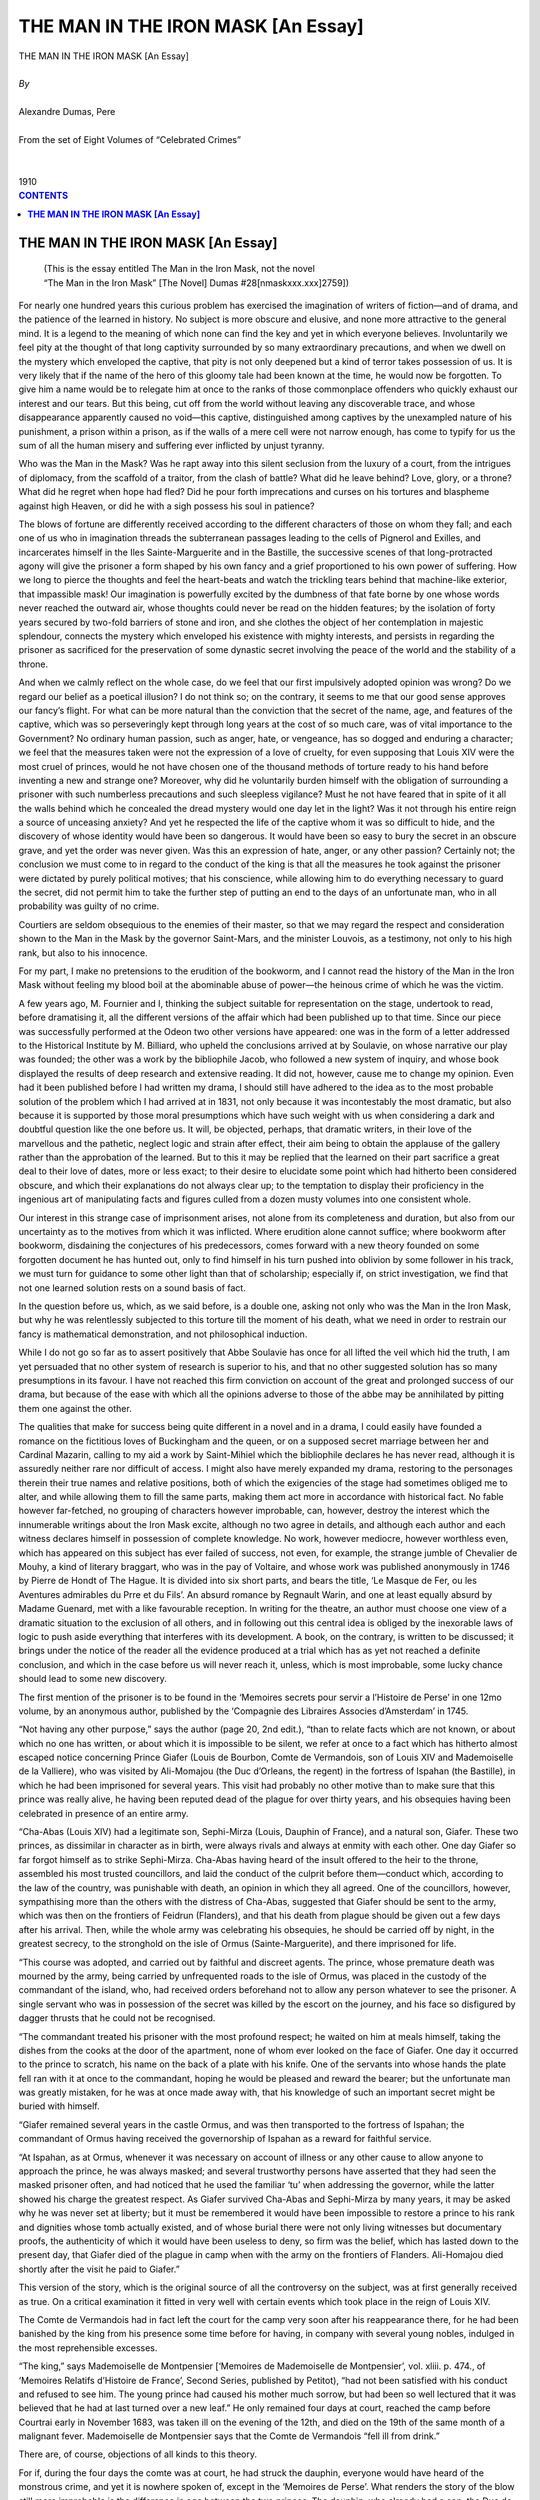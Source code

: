 .. -*- encoding: utf-8 -*-

.. meta::
   :PG.Id: 2751
   :PG.Title: The Man in an Iron Mask [An Essay]
   :PG.Released: 2006-08-15
   :PG.Reposted: 2016-11-28 corrections made
   :PG.Rights: Public Domain
   :PG.Producer: David Widger
   :DC.Creator: Alexandre Dumas, Pere
   :DC.Title: The Man in an Iron Mask [An Essay]
   :DC.Language: en
   :DC.Created: 1910
   :coverpage: images/cover.jpg



.. role:: xlarge-bold
   :class: x-large bold

.. role:: large
   :class: large

.. role:: small-caps
     :class: small-caps




===================================
THE MAN IN THE IRON MASK [An Essay]
===================================

.. pgheader::

.. clearpage::

.. figure:: images/cover.jpg

.. clearpage::

.. class:: center

   | :xlarge-bold:`THE MAN IN THE IRON MASK [An Essay]`
   |
   | `By`
   |
   | :xlarge-bold:`Alexandre Dumas, Pere`
   |
   | :small-caps:`From the set of Eight Volumes of “Celebrated Crimes”`
   |
   |
   | :large:`1910`


.. clearpage::



.. clearpage::

.. contents:: CONTENTS
   :depth: 1
   :backlinks: entry




.. clearpage::




**THE MAN IN THE IRON MASK [An Essay]**
=======================================

   | (This is the essay entitled The Man in the Iron Mask, not the novel
   | “The Man in the Iron Mask” [The Novel] Dumas #28[nmaskxxx.xxx]2759])

.. dropcap:: F For

For nearly one hundred years this curious problem has exercised the imagination of writers of fiction—and of drama, and the patience of the learned in history. No subject is more obscure and elusive, and none more attractive to the general mind. It is a legend to the meaning of which none can find the key and yet in which everyone believes. Involuntarily we feel pity at the thought of that long captivity surrounded by so many extraordinary precautions, and when we dwell on the mystery which enveloped the captive, that pity is not only deepened but a kind of terror takes possession of us. It is very likely that if the name of the hero of this gloomy tale had been known at the time, he would now be forgotten. To give him a name would be to relegate him at once to the ranks of those commonplace offenders who quickly exhaust our interest and our tears. But this being, cut off from the world without leaving any discoverable trace, and whose disappearance apparently caused no void—this captive, distinguished among captives by the unexampled nature of his punishment, a prison within a prison, as if the walls of a mere cell were not narrow enough, has come to typify for us the sum of all the human misery and suffering ever inflicted by unjust tyranny.

Who was the Man in the Mask? Was he rapt away into this silent seclusion from the luxury of a court, from the intrigues of diplomacy, from the scaffold of a traitor, from the clash of battle? What did he leave behind? Love, glory, or a throne? What did he regret when hope had fled? Did he pour forth imprecations and curses on his tortures and blaspheme against high Heaven, or did he with a sigh possess his soul in patience?

The blows of fortune are differently received according to the different characters of those on whom they fall; and each one of us who in imagination threads the subterranean passages leading to the cells of Pignerol and Exilles, and incarcerates himself in the Iles Sainte-Marguerite and in the Bastille, the successive scenes of that long-protracted agony will give the prisoner a form shaped by his own fancy and a grief proportioned to his own power of suffering. How we long to pierce the thoughts and feel the heart-beats and watch the trickling tears behind that machine-like exterior, that impassible mask! Our imagination is powerfully excited by the dumbness of that fate borne by one whose words never reached the outward air, whose thoughts could never be read on the hidden features; by the isolation of forty years secured by two-fold barriers of stone and iron, and she clothes the object of her contemplation in majestic splendour, connects the mystery which enveloped his existence with mighty interests, and persists in regarding the prisoner as sacrificed for the preservation of some dynastic secret involving the peace of the world and the stability of a throne.

And when we calmly reflect on the whole case, do we feel that our first impulsively adopted opinion was wrong? Do we regard our belief as a poetical illusion? I do not think so; on the contrary, it seems to me that our good sense approves our fancy’s flight. For what can be more natural than the conviction that the secret of the name, age, and features of the captive, which was so perseveringly kept through long years at the cost of so much care, was of vital importance to the Government? No ordinary human passion, such as anger, hate, or vengeance, has so dogged and enduring a character; we feel that the measures taken were not the expression of a love of cruelty, for even supposing that Louis XIV were the most cruel of princes, would he not have chosen one of the thousand methods of torture ready to his hand before inventing a new and strange one? Moreover, why did he voluntarily burden himself with the obligation of surrounding a prisoner with such numberless precautions and such sleepless vigilance? Must he not have feared that in spite of it all the walls behind which he concealed the dread mystery would one day let in the light? Was it not through his entire reign a source of unceasing anxiety? And yet he respected the life of the captive whom it was so difficult to hide, and the discovery of whose identity would have been so dangerous. It would have been so easy to bury the secret in an obscure grave, and yet the order was never given. Was this an expression of hate, anger, or any other passion? Certainly not; the conclusion we must come to in regard to the conduct of the king is that all the measures he took against the prisoner were dictated by purely political motives; that his conscience, while allowing him to do everything necessary to guard the secret, did not permit him to take the further step of putting an end to the days of an unfortunate man, who in all probability was guilty of no crime.

Courtiers are seldom obsequious to the enemies of their master, so that we may regard the respect and consideration shown to the Man in the Mask by the governor Saint-Mars, and the minister Louvois, as a testimony, not only to his high rank, but also to his innocence.

For my part, I make no pretensions to the erudition of the bookworm, and I cannot read the history of the Man in the Iron Mask without feeling my blood boil at the abominable abuse of power—the heinous crime of which he was the victim.

A few years ago, M. Fournier and I, thinking the subject suitable for representation on the stage, undertook to read, before dramatising it, all the different versions of the affair which had been published up to that time. Since our piece was successfully performed at the Odeon two other versions have appeared: one was in the form of a letter addressed to the Historical Institute by M. Billiard, who upheld the conclusions arrived at by Soulavie, on whose narrative our play was founded; the other was a work by the bibliophile Jacob, who followed a new system of inquiry, and whose book displayed the results of deep research and extensive reading. It did not, however, cause me to change my opinion. Even had it been published before I had written my drama, I should still have adhered to the idea as to the most probable solution of the problem which I had arrived at in 1831, not only because it was incontestably the most dramatic, but also because it is supported by those moral presumptions which have such weight with us when considering a dark and doubtful question like the one before us. It will, be objected, perhaps, that dramatic writers, in their love of the marvellous and the pathetic, neglect logic and strain after effect, their aim being to obtain the applause of the gallery rather than the approbation of the learned. But to this it may be replied that the learned on their part sacrifice a great deal to their love of dates, more or less exact; to their desire to elucidate some point which had hitherto been considered obscure, and which their explanations do not always clear up; to the temptation to display their proficiency in the ingenious art of manipulating facts and figures culled from a dozen musty volumes into one consistent whole.

Our interest in this strange case of imprisonment arises, not alone from its completeness and duration, but also from our uncertainty as to the motives from which it was inflicted. Where erudition alone cannot suffice; where bookworm after bookworm, disdaining the conjectures of his predecessors, comes forward with a new theory founded on some forgotten document he has hunted out, only to find himself in his turn pushed into oblivion by some follower in his track, we must turn for guidance to some other light than that of scholarship; especially if, on strict investigation, we find that not one learned solution rests on a sound basis of fact.

In the question before us, which, as we said before, is a double one, asking not only who was the Man in the Iron Mask, but why he was relentlessly subjected to this torture till the moment of his death, what we need in order to restrain our fancy is mathematical demonstration, and not philosophical induction.

While I do not go so far as to assert positively that Abbe Soulavie has once for all lifted the veil which hid the truth, I am yet persuaded that no other system of research is superior to his, and that no other suggested solution has so many presumptions in its favour. I have not reached this firm conviction on account of the great and prolonged success of our drama, but because of the ease with which all the opinions adverse to those of the abbe may be annihilated by pitting them one against the other.

The qualities that make for success being quite different in a novel and in a drama, I could easily have founded a romance on the fictitious loves of Buckingham and the queen, or on a supposed secret marriage between her and Cardinal Mazarin, calling to my aid a work by Saint-Mihiel which the bibliophile declares he has never read, although it is assuredly neither rare nor difficult of access. I might also have merely expanded my drama, restoring to the personages therein their true names and relative positions, both of which the exigencies of the stage had sometimes obliged me to alter, and while allowing them to fill the same parts, making them act more in accordance with historical fact. No fable however far-fetched, no grouping of characters however improbable, can, however, destroy the interest which the innumerable writings about the Iron Mask excite, although no two agree in details, and although each author and each witness declares himself in possession of complete knowledge. No work, however mediocre, however worthless even, which has appeared on this subject has ever failed of success, not even, for example, the strange jumble of Chevalier de Mouhy, a kind of literary braggart, who was in the pay of Voltaire, and whose work was published anonymously in 1746 by Pierre de Hondt of The Hague. It is divided into six short parts, and bears the title, ‘Le Masque de Fer, ou les Aventures admirables du Prre et du Fils’. An absurd romance by Regnault Warin, and one at least equally absurd by Madame Guenard, met with a like favourable reception. In writing for the theatre, an author must choose one view of a dramatic situation to the exclusion of all others, and in following out this central idea is obliged by the inexorable laws of logic to push aside everything that interferes with its development. A book, on the contrary, is written to be discussed; it brings under the notice of the reader all the evidence produced at a trial which has as yet not reached a definite conclusion, and which in the case before us will never reach it, unless, which is most improbable, some lucky chance should lead to some new discovery.

The first mention of the prisoner is to be found in the ‘Memoires secrets pour servir a l’Histoire de Perse’ in one 12mo volume, by an anonymous author, published by the ‘Compagnie des Libraires Associes d’Amsterdam’ in 1745.

“Not having any other purpose,” says the author (page 20, 2nd edit.), “than to relate facts which are not known, or about which no one has written, or about which it is impossible to be silent, we refer at once to a fact which has hitherto almost escaped notice concerning Prince Giafer (Louis de Bourbon, Comte de Vermandois, son of Louis XIV and Mademoiselle de la Valliere), who was visited by Ali-Momajou (the Duc d’Orleans, the regent) in the fortress of Ispahan (the Bastille), in which he had been imprisoned for several years. This visit had probably no other motive than to make sure that this prince was really alive, he having been reputed dead of the plague for over thirty years, and his obsequies having been celebrated in presence of an entire army.

“Cha-Abas (Louis XIV) had a legitimate son, Sephi-Mirza (Louis, Dauphin of France), and a natural son, Giafer. These two princes, as dissimilar in character as in birth, were always rivals and always at enmity with each other. One day Giafer so far forgot himself as to strike Sephi-Mirza. Cha-Abas having heard of the insult offered to the heir to the throne, assembled his most trusted councillors, and laid the conduct of the culprit before them—conduct which, according to the law of the country, was punishable with death, an opinion in which they all agreed. One of the councillors, however, sympathising more than the others with the distress of Cha-Abas, suggested that Giafer should be sent to the army, which was then on the frontiers of Feidrun (Flanders), and that his death from plague should be given out a few days after his arrival. Then, while the whole army was celebrating his obsequies, he should be carried off by night, in the greatest secrecy, to the stronghold on the isle of Ormus (Sainte-Marguerite), and there imprisoned for life.

“This course was adopted, and carried out by faithful and discreet agents. The prince, whose premature death was mourned by the army, being carried by unfrequented roads to the isle of Ormus, was placed in the custody of the commandant of the island, who, had received orders beforehand not to allow any person whatever to see the prisoner. A single servant who was in possession of the secret was killed by the escort on the journey, and his face so disfigured by dagger thrusts that he could not be recognised.

“The commandant treated his prisoner with the most profound respect; he waited on him at meals himself, taking the dishes from the cooks at the door of the apartment, none of whom ever looked on the face of Giafer. One day it occurred to the prince to scratch, his name on the back of a plate with his knife. One of the servants into whose hands the plate fell ran with it at once to the commandant, hoping he would be pleased and reward the bearer; but the unfortunate man was greatly mistaken, for he was at once made away with, that his knowledge of such an important secret might be buried with himself.

“Giafer remained several years in the castle Ormus, and was then transported to the fortress of Ispahan; the commandant of Ormus having received the governorship of Ispahan as a reward for faithful service.

“At Ispahan, as at Ormus, whenever it was necessary on account of illness or any other cause to allow anyone to approach the prince, he was always masked; and several trustworthy persons have asserted that they had seen the masked prisoner often, and had noticed that he used the familiar ‘tu’ when addressing the governor, while the latter showed his charge the greatest respect. As Giafer survived Cha-Abas and Sephi-Mirza by many years, it may be asked why he was never set at liberty; but it must be remembered it would have been impossible to restore a prince to his rank and dignities whose tomb actually existed, and of whose burial there were not only living witnesses but documentary proofs, the authenticity of which it would have been useless to deny, so firm was the belief, which has lasted down to the present day, that Giafer died of the plague in camp when with the army on the frontiers of Flanders. Ali-Homajou died shortly after the visit he paid to Giafer.”
 
This version of the story, which is the original source of all the controversy on the subject, was at first generally received as true. On a critical examination it fitted in very well with certain events which took place in the reign of Louis XIV.

The Comte de Vermandois had in fact left the court for the camp very soon after his reappearance there, for he had been banished by the king from his presence some time before for having, in company with several young nobles, indulged in the most reprehensible excesses.

“The king,” says Mademoiselle de Montpensier [‘Memoires de Mademoiselle de Montpensier’, vol. xliii. p. 474., of ‘Memoires Relatifs d’Histoire de France’, Second Series, published by Petitot), “had not been satisfied with his conduct and refused to see him. The young prince had caused his mother much sorrow, but had been so well lectured that it was believed that he had at last turned over a new leaf.” He only remained four days at court, reached the camp before Courtrai early in November 1683, was taken ill on the evening of the 12th, and died on the 19th of the same month of a malignant fever. Mademoiselle de Montpensier says that the Comte de Vermandois “fell ill from drink.”
 
There are, of course, objections of all kinds to this theory.

For if, during the four days the comte was at court, he had struck the dauphin, everyone would have heard of the monstrous crime, and yet it is nowhere spoken of, except in the ‘Memoires de Perse’. What renders the story of the blow still more improbable is the difference in age between the two princes. The dauphin, who already had a son, the Duc de Bourgogne, more than a year old, was born the 1st November 1661, and was therefore six years older than the Comte de Vermandois. But the most complete answer to the tale is to be found in a letter written by Barbezieux to Saint-Mars, dated the 13th August 1691:—

“When you have any information to send me relative to the prisoner who has been in your charge for twenty years, I most earnestly enjoin on you to take the same precautions as when you write to M. de Louvois.”
 
The Comte de Vermandois, the official registration of whose death bears the date 1685, cannot have been twenty years a prisoner in 1691.

Six years after the Man in the Mask had been thus delivered over to the curiosity of the public, the ‘Siecle de Louis XIV’ (2 vols. octavo, Berlin, 1751) was published by Voltaire under the pseudonym of M. de Francheville. Everyone turned to this work, which had been long expected, for details relating to the mysterious prisoner about whom everyone was talking.

Voltaire ventured at length to speak more openly of the prisoner than anyone had hitherto done, and to treat as a matter of history “an event long ignored by all historians.” (vol. ii. p. 11, 1st edition, chap. xxv.). He assigned an approximate date to the beginning of this captivity, “some months after the death of Cardinal Mazarin” (1661); he gave a description of the prisoner, who according to him was “young and dark-complexioned; his figure was above the middle height and well proportioned; his features were exceedingly handsome, and his bearing was noble. When he spoke his voice inspired interest; he never complained of his lot, and gave no hint as to his rank.” Nor was the mask forgotten: “The part which covered the chin was furnished with steel springs, which allowed the prisoner to eat without uncovering his face.” And, lastly, he fixed the date of the death of the nameless captive; who “was buried,” he says, “in 1704., by night, in the parish church of Saint-Paul.”
 
Voltaire’s narrative coincided with the account given in the ‘Memoires de Peyse’, save for the omission of the incident which, according to the ‘Memoires’, led in the first instance to the imprisonment of Giafer. “The prisoner,” says Voltaire, “was sent to the Iles Sainte-Marguerite, and afterwards to the Bastille, in charge of a trusty official; he wore his mask on the journey, and his escort had orders to shoot him if he took it off. The Marquis de Louvois visited him while he was on the islands, and when speaking to him stood all the time in a respectful attitude. The prisoner was removed to the Bastille in 1690, where he was lodged as comfortably as could be managed in that building; he was supplied with everything he asked for, especially with the finest linen and the costliest lace, in both of which his taste was perfect; he had a guitar to play on, his table was excellent, and the governor rarely sat in his presence.”
 
Voltaire added a few further details which had been given him by M. de Bernaville, the successor of M. de Saint-Mars, and by an old physician of the Bastille who had attended the prisoner whenever his health required a doctor, but who had never seen his face, although he had “often seen his tongue and his body.” He also asserted that M. de Chamillart was the last minister who was in the secret, and that when his son-in-law, Marshal de la Feuillade, besought him on his knees, de Chamillart being on his deathbed, to tell him the name of the Man in the Iron Mask, the minister replied that he was under a solemn oath never to reveal the secret, it being an affair of state. To all these details, which the marshal acknowledges to be correct, Voltaire adds a remarkable note: “What increases our wonder is, that when the unknown captive was sent to the Iles Sainte-Marguerite no personage of note disappeared from the European stage.”
 
The story of the Comte de Vermandois and the blow was treated as an absurd and romantic invention, which does not even attempt to keep within the bounds of the possible, by Baron C. (according to P. Marchand, Baron Crunyngen) in a letter inserted in the ‘Bibliotheque raisonnee des Ouvrages des Savants de d’Europe’, June 1745. The discussion was revived somewhat later, however, and a few Dutch scholars were supposed to be responsible for a new theory founded on history; the foundations proving somewhat shaky, however,—a quality which it shares, we must say, with all the other theories which have ever been advanced.

According to this new theory, the masked prisoner was a young foreign nobleman, groom of the chambers to Anne of Austria, and the real father of Louis XIV. This anecdote appears first in a duodecimo volume printed by Pierre Marteau at Cologne in 1692, and which bears the title, ‘The Loves of Anne of Austria, Consort of Louis XIII, with M. le C. D. R., the Real Father of Louis XIV, King of France; being a Minute Account of the Measures taken to give an Heir to the Throne of France, the Influences at Work to bring this to pass, and the Denoument of the Comedy’.

This libel ran through five editions, bearing date successively, 1692, 1693, 1696, 1722, and 1738. In the title of the edition of 1696 the words “Cardinal de Richelieu” are inserted in place of the initials “C. D. R.,” but that this is only a printer’s error everyone who reads the work will perceive. Some have thought the three letters stood for Comte de Riviere, others for Comte de Rochefort, whose ‘Memoires’ compiled by Sandras de Courtilz supply these initials. The author of the book was an Orange writer in the pay of William III, and its object was, he says, “to unveil the great mystery of iniquity which hid the true origin of Louis XIV.” He goes on to remark that “the knowledge of this fraud, although comparatively rare outside France, was widely spread within her borders. The well-known coldness of Louis XIII; the extraordinary birth of Louis-Dieudonne, so called because he was born in the twenty-third year of a childless marriage, and several other remarkable circumstances connected with the birth, all point clearly to a father other than the prince, who with great effrontery is passed off by his adherents as such. The famous barricades of Paris, and the organised revolt led by distinguished men against Louis XIV on his accession to the throne, proclaimed aloud the king’s illegitimacy, so that it rang through the country; and as the accusation had reason on its side, hardly anyone doubted its truth.”
 
We give below a short abstract of the narrative, the plot of which is rather skilfully constructed:—

“Cardinal Richelieu, looking with satisfied pride at the love of Gaston, Duc d’Orleans, brother of the king, for his niece Parisiatis (Madame de Combalet), formed the plan of uniting the young couple in marriage. Gaston taking the suggestion as an insult, struck the cardinal. Pere Joseph then tried to gain the cardinal’s consent and that of his niece to an attempt to deprive Gaston of the throne, which the childless marriage of Louis XIII seemed to assure him. A young man, the C. D. R. of the book, was introduced into Anne of Austria’s room, who though a wife in name had long been a widow in reality. She defended herself but feebly, and on seeing the cardinal next day said to him, ‘Well, you have had your wicked will; but take good care, sir cardinal, that I may find above the mercy and goodness which you have tried by many pious sophistries to convince me is awaiting me. Watch over my soul, I charge you, for I have yielded!’ The queen having given herself up to love for some time, the joyful news that she would soon become a mother began to spread over the kingdom. In this manner was born Louis XIV, the putative son of Louis XIII. If this instalment of the tale be favourably received, says the pamphleteer, the sequel will soon follow, in which the sad fate of C. D. R. will be related, who was made to pay dearly for his short-lived pleasure.”
 
Although the first part was a great success, the promised sequel never appeared. It must be admitted that such a story, though it never convinced a single person of the illegitimacy of Louis XIV, was an excellent prologue to the tale of the unfortunate lot of the Man in the Iron Mask, and increased the interest and curiosity with which that singular historical mystery was regarded. But the views of the Dutch scholars thus set forth met with little credence, and were soon forgotten in a new solution.

The third historian to write about the prisoner of the Iles Sainte-Marguerite was Lagrange-Chancel. He was just twenty-nine years of age when, excited by Freron’s hatred of Voltaire, he addressed a letter from his country place, Antoniat, in Perigord, to the ‘Annee Litteraire’ (vol. iii. p. 188), demolishing the theory advanced in the ‘Siecle de Louis XIV’, and giving facts which he had collected whilst himself imprisoned in the same place as the unknown prisoner twenty years later.

“My detention in the Iles-Saint-Marguerite,” says Lagrange-Chancel,” brought many things to my knowledge which a more painstaking historian than M. de Voltaire would have taken the trouble to find out; for at the time when I was taken to the islands the imprisonment of the Man in the Iron Mask was no longer regarded as a state secret. This extraordinary event, which M. de Voltaire places in 1662, a few months after the death of Cardinal Mazarin, did not take place till 1669, eight years after the death of His Eminence. M. de La Motte-Guerin, commandant of the islands in my time, assured me that the prisoner was the Duc de Beaufort, who was reported killed at the siege of Candia, but whose body had never been recovered, as all the narratives of that event agree in stating. He also told me that M. de Saint-Mars, who succeeded Pignerol as governor of the islands, showed great consideration for the prisoner, that he waited on him at table, that the service was of silver, and that the clothes supplied to the prisoner were as costly as he desired; that when he was ill and in need of a physician or surgeon, he was obliged under pain of death to wear his mask in their presence, but that when he was alone he was permitted to pull out the hairs of his beard with steel tweezers, which were kept bright and polished. I saw a pair of these which had been actually used for this purpose in the possession of M. de Formanoir, nephew of Saint-Mars, and lieutenant of a Free Company raised for the purpose of guarding the prisoners. Several persons told me that when Saint-Mars, who had been placed over the Bastille, conducted his charge thither, the latter was heard to say behind his iron mask, ‘Has the king designs on my life?’ To which Saint-Mars replied, ‘No, my prince; your life is safe: you must only let yourself be guided.’ 

“I also learned from a man called Dubuisson, cashier to the well-known Samuel Bernard, who, having been imprisoned for some years in the Bastile, was removed to the Iles Sainte-Marguerite, where he was confined along with some others in a room exactly over the one occupied by the unknown prisoner. He told me that they were able to communicate with him by means of the flue of the chimney, but on asking him why he persisted in not revealing his name and the cause of his imprisonment, he replied that such an avowal would be fatal not only to him but to those to whom he made it.

“Whether it were so or not, to-day the name and rank of this political victim are secrets the preservation of which is no longer necessary to the State; and I have thought that to tell the public what I know would cut short the long chain of circumstances which everyone was forging according to his fancy, instigated thereto by an author whose gift of relating the most impossible events in such a manner as to make them seem true has won for all his writings such success—even for his Vie de Charles XII”
 
This theory, according to Jacob, is more probable than any of the others.

“Beginning with the year 1664.,” he says, “the Duc de Beaufort had by his insubordination and levity endangered the success of several maritime expeditions. In October 1666 Louis XIV remonstrated with him with much tact, begging him to try to make himself more and more capable in the service of his king by cultivating the talents with which he was endowed, and ridding himself of the faults which spoilt his conduct. ‘I do not doubt,’ he concludes, ‘that you will be all the more grateful to me for this mark of my benevolence towards you, when you reflect how few kings have ever shown their goodwill in a similar manner.’” ( ‘Oeuvres de Louis XIV’, vol. v. p. 388). Several calamities in the royal navy are known to have been brought about by the Duc de Beaufort. M. Eugene Sue, in his ‘Histoire de la Marine’, which is full of new and curious information, has drawn a very good picture of the position of the “roi des halles,” the “king of the markets,” in regard to Colbert and Louis XIV. Colbert wished to direct all the manoeuvres of the fleet from his study, while it was commanded by the naval grandmaster in the capricious manner which might be expected from his factious character and love of bluster (Eugene Sue, vol. i., ‘Pieces Justificatives’). In 1699 Louis XIV sent the Duc de Beaufort to the relief of Candia, which the Turks were besieging. Seven hours after his arrival Beaufort was killed in a sortie. The Duc de Navailles, who shared with him the command of the French squadron, simply reported his death as follows: “He met a body of Turks who were pressing our troops hard: placing himself at the head of the latter, he fought valiantly, but at length his soldiers abandoned him, and we have not been able to learn his fate” [‘Memoires du Duc de Navailles’, book iv. P. 243)

The report of his death spread rapidly through France and Italy; magnificent funeral services were held in Paris, Rome, and Venice, and funeral orations delivered. Nevertheless, many believed that he would one day reappear, as his body had never been recovered.

Guy Patin mentions this belief, which he did not share, in two of his letters:—

“Several wagers have been laid that M. de Beaufort is not dead! ‘O utinam’!” (Guy Patin, September 26, 1669).

“It is said that M. de Vivonne has been granted by commission the post of vice-admiral of France for twenty years; but there are many who believe that the Duc de Beaufort is not dead, but imprisoned in some Turkish island. Believe this who may, I don’t; he is really dead, and the last thing I should desire would be to be as dead as he”,(Ibid., January 14, 1670).

The following are the objections to this theory:

“In several narratives written by eye-witnesses of the siege of Candia,” says Jacob, “it is related that the Turks, according to their custom, despoiled the body and cut off the head of the Duc de Beaufort on the field of battle, and that the latter was afterwards exhibited at Constantinople; and this may account for some of the details given by Sandras de Courtilz in his ‘Memoires du Marquis de Montbrun’ and his ‘Memoires d’Artagnan’, for one can easily imagine that the naked, headless body might escape recognition. M. Eugene Sue, in his ‘Histoire de la Marine’ (vol. ii, chap. 6), had adopted this view, which coincides with the accounts left by Philibert de Jarry and the Marquis de Ville, the MSS. of whose letters and ‘Memoires’ are to be found in the Bibliotheque du Roi.

“In the first volume of the ‘Histoire de la Detention des Philosophes et des Gens de Lettres a la Bastille, etc.’, we find the following passage:—

“Without dwelling on the difficulty and danger of an abduction, which an Ottoman scimitar might any day during this memorable siege render unnecessary, we shall restrict ourselves to declaring positively that the correspondence of Saint-Mars from 1669 to 1680 gives us no ground for supposing that the governor of Pignerol had any great prisoner of state in his charge during that period of time, except Fouquet and Lauzun.’”
 
While we profess no blind faith in the conclusions arrived at by the learned critic, we would yet add to the considerations on which he relies another, viz. that it is most improbable that Louis XIV should ever have considered it necessary to take such rigorous measures against the Duc de Beaufort. Truculent and self-confident as he was, he never acted against the royal authority in such a manner as to oblige the king to strike him down in secret; and it is difficult to believe that Louis XIV, peaceably seated on his throne, with all the enemies of his minority under his feet, should have revenged himself on the duke as an old Frondeur.

The critic calls our attention to another fact also adverse to the theory under consideration. The Man in the Iron Mask loved fine linen and rich lace, he was reserved in character and possessed of extreme refinement, and none of this suits the portraits of the ‘roi des halles’ which contemporary historians have drawn.

Regarding the anagram of the name Marchiali (the name under which the death of the prisoner was registered), ‘hic amiral’, as a proof, we cannot think that the gaolers of Pignerol amused themselves in propounding conundrums to exercise the keen intellect of their contemporaries; and moreover the same anagram would apply equally well to the Count of Vermandois, who was made admiral when only twenty-two months old. Abbe Papon, in his roamings through Provence, paid a visit to the prison in which the Iron Mask was confined, and thus speaks:—

“It was to the Iles Sainte-Marguerite that the famous prisoner with the iron mask whose name has never been discovered, was transported at the end of the last century; very few of those attached to his service were allowed to speak to him. One day, as M. de Saint-Mars was conversing with him, standing outside his door, in a kind of corridor, so as to be able to see from a distance everyone who approached, the son of one of the governor’s friends, hearing the voices, came up; Saint-Mars quickly closed the door of the room, and, rushing to meet the young man, asked him with an air of great anxiety if he had overheard anything that was said. Having convinced himself that he had heard nothing, the governor sent the young man away the same day, and wrote to the father that the adventure was like to have cost the son dear, and that he had sent him back to his home to prevent any further imprudence.

“I was curious enough to visit the room in which the unfortunate man was imprisoned, on the 2nd of February 1778. It is lighted by one window to the north, overlooking the sea, about fifteen feet above the terrace where the sentries paced to and fro. This window was pierced through a very thick wall and the embrasure barricaded by three iron bars, thus separating the prisoner from the sentries by a distance of over two fathoms. I found an officer of the Free Company in the fortress who was nigh on fourscore years old; he told me that his father, who had belonged to the same Company, had often related to him how a friar had seen something white floating on the water under the prisoner’s window. On being fished out and carried to M. de Saint-Mars, it proved to be a shirt of very fine material, loosely folded together, and covered with writing from end to end. M. de Saint-Mars spread it out and read a few words, then turning to the friar who had brought it he asked him in an embarrassed manner if he had been led by curiosity to read any of the, writing. The friar protested repeatedly that he had not read a line, but nevertheless he was found dead in bed two days later. This incident was told so often to my informant by his father and by the chaplain of the fort of that time that he regarded it as incontestably true. The following fact also appears to me to be equally well established by the testimony of many witnesses. I collected all the evidence I could on the spot, and also in the Lerins monastery, where the tradition is preserved.

“A female attendant being wanted for the prisoner, a woman of the village of Mongin offered herself for the place, being under the impression that she would thus be able to make her children’s fortune; but on being told that she would not only never be allowed to see her children again, but would be cut off from the rest of the world as well, she refused to be shut up with a prisoner whom it cost so much to serve. I may mention here that at the two outer angles of the wall of the fort which faced the sea two sentries were placed, with orders to fire on any boat which approached within a certain distance.

“The prisoner’s personal attendant died in the Iles Sainte-Marguerite. The brother of the officer whom I mentioned above was partly in the confidence of M. de Saint-Mars, and he often told how he was summoned to the prison once at midnight and ordered to remove a corpse, and that he carried it on his shoulders to the burial-place, feeling certain it was the prisoner who was dead; but it was only his servant, and it was then that an effort was made to supply his place by a female attendant.”
 
Abbe Papon gives some curious details, hitherto unknown to the public, but as he mentions no names his narrative cannot be considered as evidence. Voltaire never replied to Lagrange-Chancel, who died the same year in which his letter was published. Freron desiring to revenge himself for the scathing portrait which Voltaire had drawn of him in the ‘Ecossaise’, called to his assistance a more redoubtable adversary than Lagrange-Chancel. Sainte-Foix had brought to the front a brand new theory, founded on a passage by Hume in an article in the ‘Annee Litteraire (1768, vol. iv.), in which he maintained that the Man in the Iron Mask was the Duke of Monmouth, a natural son of Charles II, who was found guilty of high treason and beheaded in London on the 15th July 1685.

This is what the English historian says:

“It was commonly reported in London that the Duke of Monmouth’s life had been saved, one of his adherents who bore a striking resemblance to the duke having consented to die in his stead, while the real culprit was secretly carried off to France, there to undergo a lifelong imprisonment.”
 
The great affection which the English felt for the Duke of Monmouth, and his own conviction that the people only needed a leader to induce them to shake off the yoke of James II, led him to undertake an enterprise which might possibly have succeeded had it been carried out with prudence. He landed at Lyme, in Dorset, with only one hundred and twenty men; six thousand soon gathered round his standard; a few towns declared in his favour; he caused himself to be proclaimed king, affirming that he was born in wedlock, and that he possessed the proofs of the secret marriage of Charles II and Lucy Waiters, his mother. He met the Royalists on the battlefield, and victory seemed to be on his side, when just at the decisive moment his ammunition ran short. Lord Gray, who commanded the cavalry, beat a cowardly retreat, the unfortunate Monmouth was taken prisoner, brought to London, and beheaded.

The details published in the ‘Siecle de Louis XIV’ as to the personal appearance of the masked prisoner might have been taken as a description of Monmouth, who possessed great physical beauty. Sainte-Foix had collected every scrap of evidence in favour of his solution of the mystery, making use even of the following passage from an anonymous romance called ‘The Loves of Charles II and James II, Kings of England’:—

“The night of the pretended execution of the Duke of Monmouth, the king, attended by three men, came to the Tower and summoned the duke to his presence. A kind of loose cowl was thrown over his head, and he was put into a carriage, into which the king and his attendants also got, and was driven away.”
 
Sainte-Foix also referred to the alleged visit of Saunders, confessor to James II, paid to the Duchess of Portsmouth after the death of that monarch, when the duchess took occasion to say that she could never forgive King James for consenting to Monmouth’s execution, in spite of the oath he had taken on the sacred elements at the deathbed of Charles II that he would never take his natural brother’s life, even in case of rebellion. To this the priest replied quickly, “The king kept his oath.”
 
Hume also records this solemn oath, but we cannot say that all the historians agree on this point. ‘The Universal History’ by Guthrie and Gray, and the ‘Histoire d’Angleterre’ by Rapin, Thoyras and de Barrow, do not mention it.

“Further,” wrote Sainte-Foix, “an English surgeon called Nelaton, who frequented the Cafe Procope, much affected by men of letters, often related that during the time he was senior apprentice to a surgeon who lived near the Porte Saint-Antoine, he was once taken to the Bastille to bleed a prisoner. He was conducted to this prisoner’s room by the governor himself, and found the patient suffering from violent headache. He spoke with an English accent, wore a gold-flowered dressing-gown of black and orange, and had his face covered by a napkin knotted behind his head.”
 
This story does not hold water: it would be difficult to form a mask out of a napkin; the Bastille had a resident surgeon of its own as well as a physician and apothecary; no one could gain access to a prisoner without a written order from a minister, even the Viaticum could only be introduced by the express permission of the lieutenant of police.

This theory met at first with no objections, and seemed to be going to oust all the others, thanks, perhaps, to the combative and restive character of its promulgator, who bore criticism badly, and whom no one cared to incense, his sword being even more redoubtable than his pen.

It was known that when Saint-Mars journeyed with his prisoner to the Bastille, they had put up on the way at Palteau, in Champagne, a property belonging to the governor. Freron therefore addressed himself to a grand-nephew of Saint-Mars, who had inherited this estate, asking if he could give him any information about this visit. The following reply appeared in the ‘Annee Litteraire (June 1768):—

“As it appears from the letter of M. de Sainte-Foix from which you quote that the Man in the Iron Mask still exercises the fancy of your journalists, I am willing to tell you all I know about the prisoner. He was known in the islands of Sainte-Marguerite and at the Bastille as ‘La Tour.’ The governor and all the other officials showed him great respect, and supplied him with everything he asked for that could be granted to a prisoner. He often took exercise in the yard of the prison, but never without his mask on. It was not till the ‘Siecle’ of M. de Voltaire appeared that I learned that the mask was of iron and furnished with springs; it may be that the circumstance was overlooked, but he never wore it except when taking the air, or when he had to appear before a stranger.

“M. de Blainvilliers, an infantry officer who was acquainted with M. de Saint-Mars both at Pignerol and Sainte-Marguerite, has often told me that the lot of ‘La Tour’ greatly excited his curiosity, and that he had once borrowed the clothes and arms of a soldier whose turn it was to be sentry on the terrace under the prisoner’s window at Sainte-Marguerite, and undertaken the duty himself; that he had seen the prisoner distinctly, without his mask; that his face was white, that he was tall and well proportioned, except that his ankles were too thick, and that his hair was white, although he appeared to be still in the prime of life. He passed the whole of the night in question pacing to and fro in his room. Blainvilliers added that he was always dressed in brown, that he had plenty of fine linen and books, that the governor and the other officers always stood uncovered in his presence till he gave them leave to cover and sit down, and that they often bore him company at table.

“In 1698 M. de Saint-Mars was promoted from the governorship of the Iles Sainte-Marguerite to that of the Bastille. In moving thither, accompanied by his prisoner, he made his estate of Palteau a halting-place. The masked man arrived in a litter which preceded that of M. de Saint-Mars, and several mounted men rode beside it. The peasants were assembled to greet their liege lord. M. de Saint-Mars dined with his prisoner, who sat with his back to the dining-room windows, which looked out on the court. None of the peasants whom I have questioned were able to see whether the man kept his mask on while eating, but they all noticed that M. de Saint-Mars, who sat opposite to his charge, laid two pistols beside his plate; that only one footman waited at table, who went into the antechamber to change the plates and dishes, always carefully closing the dining-room door behind him. When the prisoner crossed the courtyard his face was covered with a black mask, but the peasants could see his lips and teeth, and remarked that he was tall, and had white hair. M. de Saint-Mars slept in a bed placed beside the prisoner’s. M. de Blainvilliers told me also that ‘as soon as he was dead, which happened in 1704, he was buried at Saint-Paul’s,’ and that ‘the coffin was filled with substances which would rapidly consume the body.’ He added, ‘I never heard that the masked man spoke with an English accent.’”
 
Sainte-Foix proved the story related by M. de Blainvilliers to be little worthy of belief, showing by a circumstance mentioned in the letter that the imprisoned man could not be the Duc de Beaufort; witness the epigram of Madame de Choisy, “M. de Beaufort longs to bite and can’t,” whereas the peasants had seen the prisoner’s teeth through his mask. It appeared as if the theory of Sainte-Foix were going to stand, when a Jesuit father, named Griffet, who was confessor at the Bastille, devoted chapter xiii, of his ‘Traite des differentes Sortes de Preuves qui servent a etablir la Verite dans l’Histoire’ (12mo, Liege, 1769) to the consideration of the Iron Mask. He was the first to quote an authentic document which certifies that the Man in the Iron Mask about whom there was so much disputing really existed. This was the written journal of M. du Jonca, King’s Lieutenant in the Bastille in 1698, from which Pere Griffet took the following passage:—

“On Thursday, September the 8th, 1698, at three o’clock in the afternoon, M. de Saint-Mars, the new governor of the Bastille, entered upon his duties. He arrived from the islands of Sainte-Marguerite, bringing with him in a litter a prisoner whose name is a secret, and whom he had had under his charge there, and at Pignerol. This prisoner, who was always masked, was at first placed in the Bassiniere tower, where he remained until the evening. At nine o’clock p.m. I took him to the third room of the Bertaudiere tower, which I had had already furnished before his arrival with all needful articles, having received orders to do so from M. de Saint-Mars. While I was showing him the way to his room, I was accompanied by M. Rosarges, who had also arrived along with M. de Saint-Mars, and whose office it was to wait on the said prisoner, whose table is to be supplied by the governor.”
 
Du Jonca’s diary records the death of the prisoner in the following terms:—

“Monday, 19th November 1703. The unknown prisoner, who always wore a black velvet mask, and whom M. de Saint-Mars brought with him from the Iles Sainte-Marguerite, and whom he had so long in charge, felt slightly unwell yesterday on coming back from mass. He died to-day at 10 p.m. without having a serious illness, indeed it could not have been slighter. M. Guiraut, our chaplain, confessed him yesterday, but as his death was quite unexpected he did not receive the last sacraments, although the chaplain was able to exhort him up to the moment of his death. He was buried on Tuesday the 20th November at 4 P.M. in the burial-ground of St. Paul’s, our parish church. The funeral expenses amounted to 40 livres.”
 
His name and age were withheld from the priests of the parish. The entry made in the parish register, which Pere Griffet also gives, is in the following words:—

“On the 19th November 1703, Marchiali, aged about forty-five, died in the Bastille, whose body was buried in the graveyard of Saint-Paul’s, his parish, on the 20th instant, in the presence of M. Rosarges and of M. Reilh, Surgeon-Major of the Bastille.

“(Signed) ROSARGES.

“REILH.”
 
As soon as he was dead everything belonging to him, without exception, was burned; such as his linen, clothes, bed and bedding, rugs, chairs, and even the doors of the room he occupied. His service of plate was melted down, the walls of his room were scoured and whitewashed, the very floor was renewed, from fear of his having hidden a note under it, or left some mark by which he could be recognised.

Pere Griffet did not agree with the opinions of either Lagrange-Chancel or Sainte-Foix, but seemed to incline towards the theory set forth in the ‘Memoires de Perse’, against which no irrefutable objections had been advanced. He concluded by saying that before arriving at any decision as to who the prisoner really was, it would be necessary to ascertain the exact date of his arrival at Pignerol.

Sainte-Foix hastened to reply, upholding the soundness of the views he had advanced. He procured from Arras a copy of an entry in the registers of the Cathedral Chapter, stating that Louis XIV had written with his own hand to the said Chapter that they were to admit to burial the body of the Comte de Vermandois, who had died in the city of Courtrai; that he desired that the deceased should be interred in the centre of the choir, in the vault in which lay the remains of Elisabeth, Comtesse de Vermandois, wife of Philip of Alsace, Comte de Flanders, who had died in 1182. It is not to be supposed that Louis XIV would have chosen a family vault in which to bury a log of wood.

Sainte-Foix was, however, not acquainted with the letter of Barbezieux, dated the 13th August 1691, to which we have already referred, as a proof that the prisoner was not the Comte de Vermandois; it is equally a proof that he was not the Duke of Monmouth, as Sainte-Foix maintained; for sentence was passed on the Duke of Monmouth in 1685, so that it could not be of him either that Barbezieux wrote in 1691, “The prisoner whom you have had in charge for twenty years.”
 
In the very year in which Sainte-Foix began to flatter himself that his theory was successfully established, Baron Heiss brought a new one forward, in a letter dated “Phalsburg, 28th June 1770,” and addressed to the ‘Journal Enclycopedique’. It was accompanied by a letter translated from the Italian which appeared in the ‘Histoire Abregee de l’Europe’ by Jacques Bernard, published by Claude Jordan, Leyden, 1685-87, in detached sheets. This letter stated (August 1687, article ‘Mantoue’) that the Duke of Mantua being desirous to sell his capital, Casale, to the King of France, had been dissuaded therefrom by his secretary, and induced to join the other princes of Italy in their endeavours to thwart the ambitious schemes of Louis XVI. The Marquis d’Arcy, French ambassador to the court of Savoy, having been informed of the secretary’s influence, distinguished him by all kinds of civilities, asked him frequently to table, and at last invited him to join a large hunting party two or three leagues outside Turin. They set out together, but at a short distance from the city were surrounded by a dozen horsemen, who carried off the secretary, ‘disguised him, put a mask on him, and took him to Pignerol.’ He was not kept long in this fortress, as it was ‘too near the Italian frontier, and although he was carefully guarded it was feared that the walls would speak’; so he was transferred to the Iles Sainte-Marguerite, where he is at present in the custody of M. de Saint-Mars.

This theory, of which much was heard later, did not at first excite much attention. What is certain is that the Duke of Mantua’s secretary, by name Matthioli, was arrested in 1679 through the agency of Abbe d’Estrade and M. de Catinat, and taken with the utmost secrecy to Pignerol, where he was imprisoned and placed in charge of M. de Saint-Mars. He must not, however, be confounded with the Man in the Iron Mask.

Catinat says of Matthioli in a letter to Louvois “No one knows the name of this knave.”
 
Louvois writes to Saint-Mars: “I admire your patience in waiting for an order to treat such a rogue as he deserves, when he treats you with disrespect.”
 
Saint-Mars replies to the minister: “I have charged Blainvilliers to show him a cudgel and tell him that with its aid we can make the froward meek.”
 
Again Louvois writes: “The clothes of such people must be made to last three or four years.”
 
This cannot have been the nameless prisoner who was treated with such consideration, before whom Louvois stood bare-headed, who was supplied with fine linen and lace, and so on.

Altogether, we gather from the correspondence of Saint-Mars that the unhappy man alluded to above was confined along with a mad Jacobin, and at last became mad himself, and succumbed to his misery in 1686.

Voltaire, who was probably the first to supply such inexhaustible food for controversy, kept silence and took no part in the discussions. But when all the theories had been presented to the public, he set about refuting them. He made himself very merry, in the seventh edition of ‘Questions sur l’Encyclopedie distibuees en forme de Dictionnaire (Geneva, 1791), over the complaisance attributed to Louis XIV in acting as police-sergeant and gaoler for James II, William III, and Anne, with all of whom he was at war. Persisting still in taking 1661 or 1662 as the date when the incarceration of the masked prisoner began, he attacks the opinions advanced by Lagrange-Chancel and Pere Griffet, which they had drawn from the anonymous ‘Memoires secrets pour servir a l’Histoire de Perse’. “Having thus dissipated all these illusions,” he says, “let us now consider who the masked prisoner was, and how old he was when he died. It is evident that if he was never allowed to walk in the courtyard of the Bastille or to see a physician without his mask, it must have been lest his too striking resemblance to someone should be remarked; he could show his tongue but not his face. As regards his age, he himself told the apothecary at the Bastille, a few days before his death, that he thought he was about sixty; this I have often heard from a son-in-law to this apothecary, M. Marsoban, surgeon to Marshal Richelieu, and afterwards to the regent, the Duc d’Orleans. The writer of this article knows perhaps more on this subject than Pere Griffet. But he has said his say.”
 
This article in the ‘Questions on the Encyclopaedia’ was followed by some remarks from the pen of the publisher, which are also, however, attributed by the publishers of Kelh to Voltaire himself. The publisher, who sometimes calls himself the author, puts aside without refutation all the theories advanced, including that of Baron Heiss, and says he has come to the conclusion that the Iron Mask was, without doubt, a brother and an elder brother of Louis XIV, by a lover of the queen. Anne of Austria had come to persuade herself that hers alone was the fault which had deprived Louis XIII [the publisher of this edition overlooked the obvious typographical error of “XIV” here when he meant, and it only makes sense, that it was XIII. D.W.] of an heir, but the birth of the Iron Mask undeceived her. The cardinal, to whom she confided her secret, cleverly arranged to bring the king and queen, who had long lived apart, together again. A second son was the result of this reconciliation; and the first child being removed in secret, Louis XIV remained in ignorance of the existence of his half-brother till after his majority. It was the policy of Louis XIV to affect a great respect for the royal house, so he avoided much embarrassment to himself and a scandal affecting the memory of Anne of Austria by adopting the wise and just measure of burying alive the pledge of an adulterous love. He was thus enabled to avoid committing an act of cruelty, which a sovereign less conscientious and less magnanimous would have considered a necessity.

After this declaration Voltaire made no further reference to the Iron Mask. This last version of the story upset that of Sainte-Foix. Voltaire having been initiated into the state secret by the Marquis de Richelieu, we may be permitted to suspect that being naturally indiscreet he published the truth from behind the shelter of a pseudonym, or at least gave a version which approached the truth, but later on realising the dangerous significance of his words, he preserved for the future complete silence.

We now approach the question whether the prince who thus became the Iron Mask was an illegitimate brother or a twin-brother of Louis XIV. The first was maintained by M. Quentin-Crawfurd; the second by Abbe Soulavie in his ‘Memoires du Marechal Duc de Richelieu’ (London, 1790). In 1783 the Marquis de Luchet, in the ‘Journal des Gens du Monde’ (vol. iv. No. 23, p. 282, et seq.), awarded to Buckingham the honour of the paternity in dispute. In support of this, he quoted the testimony of a lady of the house of Saint-Quentin who had been a mistress of the minister Barbezieux, and who died at Chartres about the middle of the eighteenth century. She had declared publicly that Louis XIV had consigned his elder brother to perpetual imprisonment, and that the mask was necessitated by the close resemblance of the two brothers to each other.

The Duke of Buckingham, who came to France in 1625, in order to escort Henrietta Maria, sister of Louis XIII, to England, where she was to marry the Prince of Wales, made no secret of his ardent love for the queen, and it is almost certain that she was not insensible to his passion. An anonymous pamphlet, ‘La Conference du Cardinal Mazarin avec le Gazetier’ (Brussels, 1649), says that she was infatuated about him, and allowed him to visit her in her room. She even permitted him to take off and keep one of her gloves, and his vanity leading him to show his spoil, the king heard of it, and was vastly offended. An anecdote, the truth of which no one has ever denied, relates that one day Buckingham spoke to the queen with such passion in the presence of her lady-in-waiting, the Marquise de Senecey, that the latter exclaimed, “Be silent, sir, you cannot speak thus to the Queen of France!” According to this version, the Man in the Iron Mask must have been born at latest in 1637, but the mention of any such date would destroy the possibility of Buckingham’s paternity; for he was assassinated at Portsmouth on September 2nd, 1628.

After the taking of the Bastille the masked prisoner became the fashionable topic of discussion, and one heard of nothing else. On the 13th of August 1789 it was announced in an article in a journal called ‘Loisirs d’un Patriote francais’, which was afterwards published anonymously as a pamphlet, that the publisher had seen, among other documents found in the Bastille, a card bearing the unintelligible number “64389000,” and the following note: “Fouquet, arriving from Les Iles Sainte-Marguerite in an iron mask.” To this there was, it was said, a double signature, viz. “XXX,” superimposed on the name “Kersadion.” The journalist was of opinion that Fouquet had succeeded in making his escape, but had been retaken and condemned to pass for dead, and to wear a mask henceforward, as a punishment for his attempted evasion. This tale made some impression, for it was remembered that in the Supplement to the ‘Siecle de Louis XIV’ it was stated that Chamillart had said that “the Iron Mask was a man who knew all the secrets of M. Fouquet.” But the existence of this card was never proved, and we cannot accept the story on the unsupported word of an anonymous writer.

From the time that restrictions on the press were removed, hardly a day passed without the appearance of some new pamphlet on the Iron Mask. Louis Dutens, in ‘Correspondence interceptee’ (12mo, 1789), revived the theory of Baron Heiss, supporting it by new and curious facts. He proved that Louis XIV had really ordered one of the Duke of Mantua’s ministers to be carried off and imprisoned in Pignerol. Dutens gave the name of the victim as Girolamo Magni. He also quoted from a memorandum which by the wish of the Marquis de Castellane was drawn up by a certain Souchon, probably the man whom Papon questioned in 1778. This Souchon was the son of a man who had belonged to the Free Company maintained in the islands in the time of Saint-Mars, and was seventy-nine years old. This memorandum gives a detailed account of the abduction of a minister in 1679, who is styled a “minister of the Empire,” and his arrival as a masked prisoner at the islands, and states that he died there in captivity nine years after he was carried off.

Dutens thus divests the episode of the element of the marvellous with which Voltaire had surrounded it. He called to his aid the testimony of the Duc de Choiseul, who, having in vain attempted to worm the secret of the Iron Mask out of Louis XV, begged Madame de Pompadour to try her hand, and was told by her that the prisoner was the minister of an Italian prince. At the same time that Dutens wrote, “There is no fact in history better established than the fact that the Man in the Iron Mask was a minister of the Duke of Mantua who was carried off from Turin,” M. Quentin-Crawfurd was maintaining that the prisoner was a son of Anne of Austria; while a few years earlier Bouche, a lawyer, in his ‘Essai sur l’Histoire de Provence’ (2 vols. 4to, 1785), had regarded this story as a fable invented by Voltaire, and had convinced himself that the prisoner was a woman. As we see, discussion threw no light on the subject, and instead of being dissipated, the confusion became ever “worse confounded.”
 
In 1790 the ‘Memoires du Marechal de Richelieu’ appeared. He had left his note-books, his library, and his correspondence to Soulavie. The ‘Memoires’ are undoubtedly authentic, and have, if not certainty, at least a strong moral presumption in their favour, and gained the belief of men holding diverse opinions. But before placing under the eyes of our readers extracts from them relating to the Iron Mask, let us refresh our memory by recalling two theories which had not stood the test of thorough investigation.

According to some MS. notes left by M. de Bonac, French ambassador at Constantinople in 1724, the Armenian Patriarch Arwedicks, a mortal enemy of our Church and the instigator of the terrible persecutions to which the Roman Catholics were subjected, was carried off into exile at the request of the Jesuits by a French vessel, and confined in a prison whence there was no escape. This prison was the fortress of Sainte-Marguerite, and from there he was taken to the Bastille, where he died. The Turkish Government continually clamoured for his release till 1723, but the French Government persistently denied having taken any part in the abduction.

Even if it were not a matter of history that Arwedicks went over to the Roman Catholic Church and died a free man in Paris, as may be seen by an inspection of the certificate of his death preserved among the archives in the Foreign Office, one sentence from the note-book of M. de Bonac would be sufficient to annihilate this theory. M. de Bonac says that the Patriarch was carried off, while M. de Feriol, who succeeded M. de Chateauneuf in 1699, was ambassador at Constantinople. Now it was in 1698 that Saint-Mars arrived at the Bastille with his masked prisoner.

Several English scholars have sided with Gibbon in thinking that the Man in the Iron Mask might possibly have been Henry, the second son of Oliver Cromwell, who was held as a hostage by Louis XIV.

By an odd coincidence the second son of the Lord Protector does entirely disappear from the page of history in 1659; we know nothing of where he afterwards lived nor when he died. But why should he be a prisoner of state in France, while his elder brother Richard was permitted to live there quite openly? In the absence of all proof, we cannot attach the least importance to this explanation of the mystery.

We now come to the promised extracts from the ‘Memoires du Marechal de Richelieu’:

“Under the late king there was a time when every class of society was asking who the famous personage really was who went by the name of the Iron Mask, but I noticed that this curiosity abated somewhat after his arrival at the Bastille with Saint-Mars, when it began to be reported that orders had been given to kill him should he let his name be known. Saint-Mars also let it be understood that whoever found out the secret would share the same fate. This threat to murder both the prisoner and those who showed too much curiosity about him made such an impression, that during the lifetime of the late king people only spoke of the mystery below their breath. The anonymous author of ‘Les Memoires de Perse’, which were published in Holland fifteen years after the death of Louis XIV, was the first who dared to speak publicly of the prisoner and relate some anecdotes about him.

“Since the publication of that work, liberty of speech and the freedom of the press have made great strides, and the shade of Louis XIV having lost its terrors, the case of the Iron Mask is freely discussed, and yet even now, at the end of my life and seventy years after the death of the king, people are still asking who the Man in the Iron Mask really was.

“This question was one I put to the adorable princess, beloved of the regent, who inspired in return only aversion and respect, all her love being given to me. As everyone was persuaded that the regent knew the name, the course of life, and the cause of the imprisonment of the masked prisoner, I, being more venturesome in my curiosity than others, tried through my princess to fathom the secret. She had hitherto constantly repulsed the advances of the Duc d’ Orleans, but as the ardour of his passion was thereby in no wise abated, the least glimpse of hope would be sufficient to induce him to grant her everything she asked; I persuaded her, therefore, to let him understand that if he would allow her to read the ‘Memoires du Masque’ which were in his possession his dearest desires would be fulfilled.

“The Duc d’Orleans had never been known to reveal any secret of state, being unspeakably circumspect, and having been trained to keep every confidence inviolable by his preceptor Dubois, so I felt quite certain that even the princess would fail in her efforts to get a sight of the memoranda in his possession relative to the birth and rank of the masked prisoner; but what cannot love, and such an ardent love, induce a man to do?

“To reward her goodness the regent gave the documents into her hands, and she forwarded them to me next day, enclosed in a note written in cipher, which, according to the laws of historical writing, I reproduce in its entirety, vouching for its authenticity; for the princess always employed a cipher when she used the language of gallantry, and this note told me what treaty she had had to sign in order that she might obtain the documents, and the duke the desire of his heart. The details are not admissible in serious history, but, borrowing the modest language of the patriarchal time, I may say that if Jacob, before he obtained possession of the best beloved of Laban’s daughters, was obliged to pay the price twice over, the regent drove a better bargain than the patriarch. The note and the memorandum were as follows: “‘2. 1. 17. 12. 9. 2. 20. 2. 1. 7. 14 20. 10. 3. 21. 1. 11. 14. 1. 15. 16. 12. 17. 14. 2. 1. 21. 11. 20. 17. 12. 9. 14. 9. 2. 8. 20. 5. 20. 2. 2. 17. 8. 1. 2. 20. 9. 21. 21. 1. 5. 12. 17. 15. 00. 14. 1. 15. 14. 12. 9. 21. 5. 12. 9. 21. 16. 20. 14. 8. 3.

“‘NARRATIVE OF THE BIRTH AND EDUCATION OF THE UNFORTUNATE PRINCE WHO WAS SEPARATED FROM THE WORLD BY CARDINALS RICHELIEU AND MAZARIN AND IMPRISONED BY ORDER OF LOUIS XIV.

“‘Drawn up by the Governor of this Prince on his deathbed.

“‘The unfortunate prince whom I brought up and had in charge till almost the end of my life was born on the 5th September 1638 at 8.30 o’clock in the evening, while the king was at supper. His brother, who is now on the throne, was born at noon while the king was at dinner, but whereas his birth was splendid and public, that of his brother was sad and secret; for the king being informed by the midwife that the queen was about to give birth to a second child, ordered the chancellor, the midwife, the chief almoner, the queen’s confessor, and myself to stay in her room to be witnesses of whatever happened, and of his course of action should a second child be born.

“‘For a long time already it had been foretold to the king that his wife would give birth to two sons, and some days before, certain shepherds had arrived in Paris, saying they were divinely inspired, so that it was said in Paris that if two dauphins were born it would be the greatest misfortune which could happen to the State. The Archbishop of Paris summoned these soothsayers before him, and ordered them to be imprisoned in Saint-Lazare, because the populace was becoming excited about them—a circumstance which filled the king with care, as he foresaw much trouble to his kingdom. What had been predicted by the soothsayers happened, whether they had really been warned by the constellations, or whether Providence by whom His Majesty had been warned of the calamities which might happen to France interposed. The king had sent a messenger to the cardinal to tell him of this prophecy, and the cardinal had replied that the matter, must be considered, that the birth of two dauphins was not impossible, and should such a case arrive, the second must be carefully hidden away, lest in the future desiring to be king he should fight against his brother in support of a new branch of the royal house, and come at last to reign.

“‘The king in his suspense felt very uncomfortable, and as the queen began to utter cries we feared a second confinement. We sent to inform the king, who was almost overcome by the thought that he was about to become the father of two dauphins. He said to the Bishop of Meaux, whom he had sent for to minister to the queen, “Do not quit my wife till she is safe; I am in mortal terror.” Immediately after he summoned us all, the Bishop of Meaux, the chancellor M. Honorat, Dame Peronete the midwife, and myself, and said to us in presence of the queen, so that she could hear, that we would answer to him with our heads if we made known the birth of a second dauphin; that it was his will that the fact should remain a state secret, to prevent the misfortunes which would else happen, the Salic Law not having declared to whom the inheritance of the kingdom should come in case two eldest sons were born to any of the kings.

“‘What had been foretold happened: the queen, while the king was at supper, gave birth to a second dauphin, more dainty and more beautiful than the first, but who wept and wailed unceasingly, as if he regretted to take up that life in which he was afterwards to endure such suffering. The chancellor drew up the report of this wonderful birth, without parallel in our history; but His Majesty not being pleased with its form, burned it in our presence, and the chancellor had to write and rewrite till His Majesty was satisfied. The almoner remonstrated, saying it would be impossible to hide the birth of a prince, but the king returned that he had reasons of state for all he did.

“‘Afterwards the king made us register our oath, the chancellor signing it first, then the queen’s confessor, and I last. The oath was also signed by the surgeon and midwife who attended on the queen, and the king attached this document to the report, taking both away with him, and I never heard any more of either. I remember that His Majesty consulted with the chancellor as to the form of the oath, and that he spoke for a long time in an undertone to the cardinal: after which the last-born child was given into the charge of the midwife, and as they were always afraid she would babble about his birth, she has told me that they often threatened her with death should she ever mention it: we were also forbidden to speak, even to each other, of the child whose birth we had witnessed.

“‘Not one of us has as yet violated his oath; for His Majesty dreaded nothing so much as a civil war brought about by the two children born together, and the cardinal, who afterwards got the care of the second child into his hands, kept that fear alive. The king also commanded us to examine the unfortunate prince minutely; he had a wart above the left elbow, a mole on the right side of his neck, and a tiny wart on his right thigh; for His Majesty was determined, and rightly so, that in case of the decease of the first-born, the royal infant whom he was entrusting to our care should take his place; wherefore he required our signmanual to the report of the birth, to which a small royal seal was attached in our presence, and we all signed it after His Majesty, according as he commanded. As to the shepherds who had foretold the double birth, never did I hear another word of them, but neither did I inquire. The cardinal who took the mysterious infant in charge probably got them out of the country.

“‘All through the infancy of the second prince Dame Peronete treated him as if he were her own child, giving out that his father was a great nobleman; for everyone saw by the care she lavished on him and the expense she went to, that although unacknowledged he was the cherished son of rich parents, and well cared for.

“‘When the prince began to grow up, Cardinal Mazarin, who succeeded Cardinal Richelieu in the charge of the prince’s education, gave him into my hands to bring up in a manner worthy of a king’s son, but in secret. Dame Peronete continued in his service till her death, and was very much attached to him, and he still more to her. The prince was instructed in my house in Burgundy, with all the care due to the son and brother of a king.

“‘I had several conversations with the queen mother during the troubles in France, and Her Majesty always seemed to fear that if the existence of the prince should be discovered during the lifetime of his brother, the young king, malcontents would make it a pretext for rebellion, because many medical men hold that the last-born of twins is in reality the elder, and if so, he was king by right, while many others have a different opinion.

“‘In spite of this dread, the queen could never bring herself to destroy the written evidence of his birth, because in case of the death of the young king she intended to have his twin-brother proclaimed. She told me often that the written proofs were in her strong box.

“‘I gave the ill-starred prince such an education as I should have liked to receive myself, and no acknowledged son of a king ever had a better. The only thing for which I have to reproach myself is that, without intending it, I caused him great unhappiness; for when he was nineteen years old he had a burning desire to know who he was, and as he saw that I was determined to be silent, growing more firm the more he tormented me with questions, he made up his mind henceforward to disguise his curiosity and to make me think that he believed himself a love-child of my own. He began to call me ‘father,’ although when we were alone I often assured him that he was mistaken; but at length I gave up combating this belief, which he perhaps only feigned to make me speak, and allowed him to think he was my son, contradicting him no more; but while he continued to dwell on this subject he was meantime making every effort to find out who he really was. Two years passed thus, when, through an unfortunate piece of forgetfulness on my part, for which I greatly blame myself, he became acquainted with the truth. He knew that the king had lately sent me several messengers, and once having carelessly forgotten to lock up a casket containing letters from the queen and the cardinals, he read part and divined the rest through his natural intelligence; and later confessed to me that he had carried off the letter which told most explicitly of his birth.

“‘I can recall that from this time on, his manner to me showed no longer that respect for me in which I had brought him up, but became hectoring and rude, and that I could not imagine the reason of the change, for I never found out that he had searched my papers, and he never revealed to me how he got at the casket, whether he was aided by some workmen whom he did not wish to betray, or had employed other means.

“‘One day, however, he unguardedly asked me to show him the portraits of the late and the present king. I answered that those that existed were so poor that I was waiting till better ones were taken before having them in my house.

“‘This answer, which did not satisfy him, called forth the request to be allowed to go to Dijon. I found out afterwards that he wanted to see a portrait of the king which was there, and to get to the court, which was just then at Saint-Jean-de-Luz, because of the approaching marriage with the infanta; so that he might compare himself with his brother and see if there were any resemblance between them. Having knowledge of his plan, I never let him out of my sight.

“‘The young prince was at this time as beautiful as Cupid, and through the intervention of Cupid himself he succeeded in getting hold of a portrait of his brother. One of the upper servants of the house, a young girl, had taken his fancy, and he lavished such caresses on her and inspired her with so much love, that although the whole household was strictly forbidden to give him anything without my permission, she procured him a portrait of the king. The unhappy prince saw the likeness at once, indeed no one could help seeing it, for the one portrait would serve equally well for either brother, and the sight produced such a fit of fury that he came to me crying out, “There is my brother, and this tells me who I am!” holding out a letter from Cardinal Mazarin which he had stolen from me, and making a great commotion in my house.

“‘The dread lest the prince should escape and succeed in appearing at the marriage of his brother made me so uneasy, that I sent off a messenger to the king to tell him that my casket had been opened, and asking for instructions. The king sent back word through the cardinal that we were both to be shut up till further orders, and that the prince was to be made to understand that the cause of our common misfortune was his absurd claim. I have since shared his prison, but I believe that a decree of release has arrived from my heavenly judge, and for my soul’s health and for my ward’s sake I make this declaration, that he may know what measures to take in order to put an end to his ignominious estate should the king die without children. Can any oath imposed under threats oblige one to be silent about such incredible events, which it is nevertheless necessary that posterity should know?’”
 
Such were the contents of the historical document given by the regent to the princess, and it suggests a crowd of questions. Who was the prince’s governor? Was he a Burgundian? Was he simply a landed proprietor, with some property and a country house in Burgundy? How far was his estate from Dijon? He must have been a man of note, for he enjoyed the most intimate confidence at the court of Louis XIII, either by virtue of his office or because he was a favourite of the king, the queen, and Cardinal Richelieu. Can we learn from the list of the nobles of Burgundy what member of their body disappeared from public life along with a young ward whom he had brought up in his own house just after the marriage of Louis XIV? Why did he not attach his signature to the declaration, which appears to be a hundred years old? Did he dictate it when so near death that he had not strength to sign it? How did it find its way out of prison? And so forth.

There is no answer to all these questions, and I, for my part, cannot undertake to affirm that the document is genuine. Abbe Soulavie relates that he one day “pressed the marshal for an answer to some questions on the matter, asking, amongst other things, if it were not true that the prisoner was an elder brother of Louis XIV born without the knowledge of Louis XIII. The marshal appeared very much embarrassed, and although he did not entirely refuse to answer, what he said was not very explanatory. He averred that this important personage was neither the illegitimate brother of Louis XIV, nor the Duke of Monmouth, nor the Comte de Vermandois, nor the Duc de Beaufort, and so on, as so many writers had asserted.” He called all their writings mere inventions, but added that almost every one of them had got hold of some true incidents, as for instance the order to kill the prisoner should he make himself known. Finally he acknowledged that he knew the state secret, and used the following words: “All that I can tell you, abbe, is, that when the prisoner died at the beginning of the century, at a very advanced age, he had ceased to be of such importance as when, at the beginning of his reign, Louis XIV shut him up for weighty reasons of state.”
 
The above was written down under the eyes of the marshal, and when Abbe Soulavie entreated him to say something further which, while not actually revealing the secret, would yet satisfy his questioner’s curiosity, the marshal answered, “Read M. de Voltaire’s latest writings on the subject, especially his concluding words, and reflect on them.”
 
With the exception of Dulaure, all the critics have treated Soulavie’s narrative with the most profound contempt, and we must confess that if it was an invention it was a monstrous one, and that the concoction of the famous note in cipher was abominable. “Such was the great secret; in order to find it out, I had to allow myself 5, 12, 17, 15, 14, 1, three times by 8, 3.” But unfortunately for those who would defend the morals of Mademoiselle de Valois, it would be difficult to traduce the character of herself, her lover, and her father, for what one knows of the trio justifies one in believing that the more infamous the conduct imputed to them, the more likely it is to be true. We cannot see the force of the objection that Louvois would not have written in the following terms to Saint-Mars in 1687 about a bastard son of Anne of Austria: “I see no objection to your removing Chevalier de Thezut from the prison in which he is confined, and putting your prisoner there till the one you are preparing for him is ready to receive him.” And we cannot understand those who ask if Saint-Mars, following the example of the minister, would have said of a prince “Until he is installed in the prison which is being prepared for him here, which has a chapel adjoining”? Why should he have expressed himself otherwise? Does it evidence an abatement of consideration to call a prisoner a prisoner, and his prison a prison?

A certain M. de Saint-Mihiel published an 8vo volume in 1791, at Strasbourg and Paris, entitled ‘Le veritable homme, dit au MASQUE DE FER, ouvrage dans lequel on fait connaitre, sur preuves incontestables, a qui le celebre infortune dut le jour, quand et ou il naquit’. The wording of the title will give an idea of the bizarre and barbarous jargon in which the whole book is written. It would be difficult to imagine the vanity and self-satisfaction which inspire this new reader of riddles. If he had found the philosopher’s stone, or made a discovery which would transform the world, he could not exhibit more pride and pleasure. All things considered, the “incontestable proofs” of his theory do not decide the question definitely, or place it above all attempts at refutation, any more than does the evidence on which the other theories which preceded and followed his rest. But what he lacks before all other things is the talent for arranging and using his materials. With the most ordinary skill he might have evolved a theory which would have defied criticism at least as successfully, as the others, and he might have supported it by proofs, which if not incontestable (for no one has produced such), had at least moral presumption in their favour, which has great weight in such a mysterious and obscure affair, in trying to explain, which one can never leave on one side, the respect shown by Louvois to the prisoner, to whom he always spoke standing and with uncovered head.

According to M. de Saint-Mihiel, the ‘Man in the Iron Mask was a legitimate son of Anne of Austria and Mazarin’.

He avers that Mazarin was only a deacon, and not a priest, when he became cardinal, having never taken priest’s orders, according to the testimony of the Princess Palatine, consort of Philip I, Duc d’Orleans, and that it was therefore possible for him to marry, and that he did marry, Anne of Austria in secret.

“Old Madame Beauvais, principal woman of the bed-chamber to the queen mother, knew of this ridiculous marriage, and as the price of her secrecy obliged the queen to comply with all her whims. To this circumstance the principal bed-chamber women owe the extensive privileges accorded them ever since in this country” (Letter of the Duchesse d’Orleans, 13th September 1713).

“The queen mother, consort of Louis XIII, had done worse than simply to fall in love with Mazarin, she had married him, for he had never been an ordained priest, he had only taken deacon’s orders. If he had been a priest his marriage would have been impossible. He grew terribly tired of the good queen mother, and did not live happily with her, which was only what he deserved for making such a marriage” (Letter of the Duchesse d’Orleans, 2nd November 1717).

“She (the queen mother) was quite easy in her conscience about Cardinal Mazarin; he was not in priest’s orders, and so could marry. The secret passage by which he reached the queen’s rooms every evening still exists in the Palais Royal” (Letter of the Duchesse d’Orleans, 2nd July 1719)

“The queen’s, manner of conducting affairs is influenced by the passion which dominates her. When she and the cardinal converse together, their ardent love for each other is betrayed by their looks and gestures; it is plain to see that when obliged to part for a time they do it with great reluctance. If what people say is true, that they are properly married, and that their union has been blessed by Pere Vincent the missioner, there is no harm in all that goes on between them, either in public or in private” [‘Requete civile contre la Conclusion de la Paix, 1649).

The Man in the Iron Mask told the apothecary in the Bastille that he thought he was about sixty years of age [‘Questions sur d’Encyclopedie’). Thus he must have been born in 1644, just at the time when Anne of Austria was invested with the royal power, though it was really exercised by Mazarin.

Can we find any incident recorded in history which lends support to the supposition that Anne of Austria had a son whose birth was kept as secret as her marriage to Mazarin?

“In 1644, Anne of Austria being dissatisfied with her apartments in the Louvre, moved to the Palais Royal, which had been left to the king by Richelieu. Shortly after taking up residence there she was very ill with a severe attack of jaundice, which was caused, in the opinion of the doctors, by worry, anxiety, and overwork, and which pulled her down greatly” [‘Memoire de Madame de Motteville, 4 vols. 12mo, Vol i. p. 194).

“This anxiety, caused by the pressure of public business, was most probably only dwelt on as a pretext for a pretended attack of illness. Anne of Austria had no cause for worry and anxiety till 1649. She did not begin to complain of the despotism of Mazarin till towards the end of 1645” (Ibid., viol. i. pp. 272, 273).

“She went frequently to the theatre during her first year of widowhood, but took care to hide herself from view in her box.” (Ibid., vol. i. p. 342).

Abbe Soulavie, in vol. vi. of the ‘Memoires de Richelieu’, published in 1793, controverted the opinions of M. de Saint-Mihiel, and again advanced those which he had published some time before, supporting them by a new array of reasons.

The fruitlessness of research in the archives of the Bastille, and the importance of the political events which were happening, diverted the attention of the public for some years from this subject. In the year 1800, however, the ‘Magazin encyclopedique’ published (vol. vi. p. 472) an article entitled ‘Memoires sur les Problemes historiques, et la methode de les resoudre appliquee a celui qui concerne l’Homme au Masque de Fer’, signed C. D. O., in which the author maintained that the prisoner was the first minister of the Duke of Mantua, and says his name was Girolamo Magni.

In the same year an octavo volume of 142 pages was produced by M. Roux-Fazillac. It bore the title ‘Recherches historiques et critiques sur l’Homme au Masque de Fer, d’ou resultent des Notions certaines sur ce prisonnier’. These researches brought to light a secret correspondence relative to certain negotiations and intrigues, and to the abduction of a secretary of the Duke of Mantua whose name was Matthioli, and not Girolamo Magni.

In 1802 an octavo pamphlet containing 11 pages, of which the author was perhaps Baron Lerviere, but which was signed Reth, was published. It took the form of a letter to General Jourdan, and was dated from Turin, and gave many details about Matthioli and his family. It was entitled ‘Veritable Clef de l’Histoire de l’Homme au Masque de Fer’. It proved that the secretary of the Duke of Mantua was carried off, masked, and imprisoned, by order of Louis XIV in 1679, but it did not succeed in establishing as an undoubted fact that the secretary and the Man in the Iron Mask were one and the same person.

It may be remembered that M. Crawfurd writing in 1798 had said in his ‘Histoire de la Bastille’ (8vo, 474 pages), “I cannot doubt that the Man in the Iron Mask was the son of Anne of Austria, but am unable to decide whether he was a twin-brother of Louis XIV or was born while the king and queen lived apart, or during her widowhood.” M. Crawfurd, in his ‘Melanges d’Histoire et de Litterature tires dun Portefeuille’ (quarto 1809, octavo 1817), demolished the theory advanced by Roux-Fazillac.

In 1825, M. Delort discovered in the archives several letters relating to Matthioli, and published his Histoire de l’Homme au Masque de Fer (8vo). This work was translated into English by George Agar-Ellis, and retranslated into French in 1830, under the title ‘Histoire authentique du Prisonnier d’Etat, connu sons le Nom de Masque de Fer’. It is in this work that the suggestion is made that the captive was the second son of Oliver Cromwell.

In 1826, M. de Taules wrote that, in his opinion, the masked prisoner was none other than the Armenian Patriarch. But six years later the great success of my drama at the Odeon converted nearly everyone to the version of which Soulavie was the chief exponent. The bibliophile Jacob is mistaken in asserting that I followed a tradition preserved in the family of the Duc de Choiseul; M. le Duc de Bassano sent me a copy made under his personal supervision of a document drawn up for Napoleon, containing the results of some researches made by his orders on the subject of the Man in the Iron Mask. The original MS., as well as that of the Memoires du Duc de Richelieu, were, the duke told me, kept at the Foreign Office. In 1834 the journal of the Institut historique published a letter from M. Auguste Billiard, who stated that he had also made a copy of this document for the late Comte de Montalivet, Home Secretary under the Empire.

M. Dufey (de l’Yonne) gave his ‘Histoire de la Bastille’ to the world in the same year, and was inclined to believe that the prisoner was a son of Buckingham.

Besides the many important personages on whom the famous mask had been placed, there was one whom everyone had forgotten, although his name had been put forward by the minister Chamillart: this was the celebrated Superintendent of Finance, Nicolas Fouquet. In 1837, Jacob, armed with documents and extracts, once more occupied himself with this Chinese puzzle on which so much ingenuity had been lavished, but of which no one had as yet got all the pieces into their places. Let us see if he succeeded better than his forerunners.

The first feeling he awakes is one of surprise. It seems odd that he should again bring up the case of Fouquet, who was condemned to imprisonment for life in 1664, confined in Pignerol under the care of Saint-Mars, and whose death was announced (falsely according to Jacob) on March 23rd, 1680. The first thing to look for in trying to get at the true history of the Mask is a sufficient reason of state to account for the persistent concealment of the prisoner’s features till his death; and next, an explanation of the respect shown him by Louvois, whose attitude towards him would have been extraordinary in any age, but was doubly so during the reign of Louis XIV, whose courtiers would have been the last persons in the world to render homage to the misfortunes of a man in disgrace with their master. Whatever the real motive of the king’s anger against Fouquet may have been, whether Louis thought he arrogated to himself too much power, or aspired to rival his master in the hearts of some of the king’s mistresses, or even presumed to raise his eyes higher still, was not the utter ruin, the lifelong captivity, of his enemy enough to satiate the vengeance of the king? What could he desire more? Why should his anger, which seemed slaked in 1664, burst forth into hotter flames seventeen years later, and lead him to inflict a new punishment? According to the bibliophile, the king being wearied by the continual petitions for pardon addressed to him by the superintendent’s family, ordered them to be told that he was dead, to rid himself of their supplications. Colbert’s hatred, says he, was the immediate cause of Fouquet’s fall; but even if this hatred hastened the catastrophe, are we to suppose that it pursued the delinquent beyond the sentence, through the long years of captivity, and, renewing its energy, infected the minds of the king and his councillors? If that were so, how shall we explain the respect shown by Louvois? Colbert would not have stood uncovered before Fouquet in prison. Why should Colbert’s colleague have done so?

It must, however, be confessed that of all existing theories, this one, thanks to the unlimited learning and research of the bibliophile, has the greatest number of documents with the various interpretations thereof, the greatest profusion of dates, on its side.

For it is certain—

1st, that the precautions taken when Fouquet was sent to Pignerol resembled in every respect those employed later by the custodians of the Iron Mask, both at the Iles Sainte-Marguerite and at the Bastille;

2nd, that the majority of the traditions relative to the masked prisoner might apply to Fouquet;

3rd, that the Iron Mask was first heard of immediately after the announcement of the death of Fouquet in 1680;

4th, that there exists no irrefragable proof that Fouquet’s death really occurred in the above year.

The decree of the Court of justice, dated 20th December 1664, banished Fouquet from the kingdom for life. “But the king was of the opinion that it would be dangerous to let the said Fouquet leave the country, in consideration of his intimate knowledge of the most important matters of state. Consequently the sentence of perpetual banishment was commuted into that of perpetual imprisonment.” [‘Receuil des defenses de M. Fouquet’). The instructions signed by the king and remitted to Saint-Mars forbid him to permit Fouquet to hold any spoken or written communication with anyone whatsoever, or to leave his apartments for any cause, not even for exercise. The great mistrust felt by Louvois pervades all his letters to Saint-Mars. The precautions which he ordered to be kept up were quite as stringent as in the case of the Iron Mask.

The report of the discovery of a shirt covered with writing, by a friar, which Abbe Papon mentions, may perhaps be traced to the following extracts from two letters written by Louvois to Saint-Mars: “Your letter has come to hand with the new handkerchief on which M. Fouquet has written” (18th Dec. 1665 ); “You can tell him that if he continues too employ his table-linen as note-paper he must not be surprised if you refuse to supply him with any more” ( 21st Nov. 1667).

Pere Papon asserts that a valet who served the masked prisoner died in his master’s room. Now the man who waited on Fouquet, and who like him was sentenced to lifelong imprisonment, died in February 1680 (see letter of Louvois to Saint-Mars, 12th March 1680). Echoes of incidents which took place at Pignerol might have reached the Iles Sainte-Marguerite when Saint-Mars transferred his “former prisoner” from one fortress to the other. The fine clothes and linen, the books, all those luxuries in fact that were lavished on the masked prisoner, were not withheld from Fouquet. The furniture of a second room at Pignerol cost over 1200 livres (see letters of Louvois, 12th Dec. 1665, and 22nd Feb, 1666).

It is also known that until the year 1680 Saint-Mars had only two important prisoners at Pignerol, Fouquet and Lauzun. However, his “former prisoner of Pignerol,” according to Du Junca’s diary, must have reached the latter fortress before the end of August 1681, when Saint-Mars went to Exilles as governor. So that it was in the interval between the 23rd March 1680, the alleged date of Fouquet’s death, and the 1st September 1681, that the Iron Mask appeared at Pignerol, and yet Saint-Mars took only two prisoners to Exilles. One of these was probably the Man in the Iron Mask; the other, who must have been Matthioli, died before the year 1687, for when Saint-Mars took over the governorship in the month of January of that year of the Iles Sainte-Marguerite he brought only ONE prisoner thither with him. “I have taken such good measures to guard my prisoner that I can answer to you for his safety” [‘Lettres de Saint-Mars a Louvois’, 20th January 1687).

In the correspondence of Louvois with Saint-Mars we find, it is true, mention of the death of Fouquet on March 23rd, 1680, but in his later correspondence Louvois never says “the late M. Fouquet,” but speaks of him, as usual, as “M. Fouquet” simply. Most historians have given as a fact that Fouquet was interred in the same vault as his father in the chapel of Saint-Francois de Sales in the convent church belonging to the Sisters of the Order of the Visitation-Sainte-Marie, founded in the beginning of the seventeenth century by Madame de Chantal. But proof to the contrary exists; for the subterranean portion of St. Francis’s chapel was closed in 1786, the last person interred there being Adelaide Felicite Brulard, with whom ended the house of Sillery. The convent was shut up in 1790, and the church given over to the Protestants in 1802; who continued to respect the tombs. In 1836 the Cathedral chapter of Bourges claimed the remains of one of their archbishops buried there in the time of the Sisters of Sainte-Marie. On this occasion all the coffins were examined and all the inscriptions carefully copied, but the name of Nicolas Fouquet is absent.

Voltaire says in his ‘Dictionnaire philosophique’, article “Ana,” “It is most remarkable that no one knows where the celebrated Fouquet was buried.”
 
But in spite of all these coincidences, this carefully constructed theory was wrecked on the same point on which the theory that the prisoner was either the Duke of Monmouth or the Comte de Vermandois came to grief, viz. a letter from Barbezieux, dated 13th August 1691, in which occur the words, “THE PRISONER WHOM YOU HAVE HAD IN CHARGE FOR TWENTY YEARS.” According to this testimony, which Jacob had successfully used against his predecessors, the prisoner referred to could not have been Fouquet, who completed his twenty-seventh year of captivity in 1691, if still alive.

We have now impartially set before our readers all the opinions which have been held in regard to the solution of this formidable enigma. For ourselves, we hold the belief that the Man in the Iron Mask stood on the steps of the throne. Although the mystery cannot be said to be definitely cleared up, one thing stands out firmly established among the mass of conjecture we have collected together, and that is, that wherever the prisoner appeared he was ordered to wear a mask on pain of death. His features, therefore, might during half a century have brought about his recognition from one end of France to the other; consequently, during the same space of time there existed in France a face resembling the prisoner’s known through all her provinces, even to her most secluded isle.

Whose face could this be, if not that of Louis XVI, twin-brother of the Man in the Iron Mask?

To nullify this simple and natural conclusion strong evidence will be required.

Our task has been limited to that of an examining judge at a trial, and we feel sure that our readers will not be sorry that we have left them to choose amid all the conflicting explanations of the puzzle. No consistent narrative that we might have concocted would, it seems to us, have been half as interesting to them as to allow them to follow the devious paths opened up by those who entered on the search for the heart of the mystery. Everything connected with the masked prisoner arouses the most vivid curiosity. And what end had we in view? Was it not to denounce a crime and to brand the perpetrator thereof? The facts as they stand are sufficient for our object, and speak more eloquently than if used to adorn a tale or to prove an ingenious theory.


.. clearpage::




----------------------

.. pgfooter::
